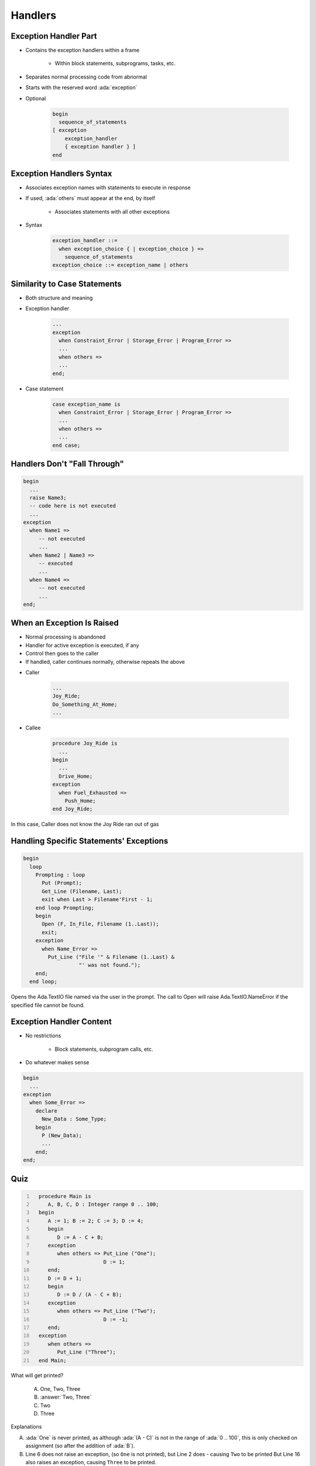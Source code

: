 ==========
Handlers
==========

------------------------
Exception Handler Part
------------------------

* Contains the exception handlers within a frame

   - Within block statements, subprograms, tasks, etc.

* Separates normal processing code from abnormal
* Starts with the reserved word :ada:`exception`
* Optional

   .. code:: Ada

      begin
        sequence_of_statements
      [ exception
          exception_handler
          { exception handler } ]
      end

---------------------------
Exception Handlers Syntax
---------------------------

* Associates exception names with statements to execute in response
* If used, :ada:`others` must appear at the end, by itself

   - Associates statements with all other exceptions

* Syntax

   .. code:: Ada

      exception_handler ::=
        when exception_choice { | exception_choice } =>
          sequence_of_statements
      exception_choice ::= exception_name | others

-------------------------------
Similarity to Case Statements
-------------------------------

* Both structure and meaning
* Exception handler

   .. code:: Ada

      ...
      exception
        when Constraint_Error | Storage_Error | Program_Error =>
        ...
        when others =>
        ...
      end;

* Case statement

   .. code:: Ada

      case exception_name is
        when Constraint_Error | Storage_Error | Program_Error =>
        ...
        when others =>
        ...
      end case;

-------------------------------
Handlers Don't "Fall Through"
-------------------------------

.. code:: Ada

   begin
     ...
     raise Name3;
     -- code here is not executed
     ...
   exception
     when Name1 =>
        -- not executed
        ...
     when Name2 | Name3 =>
        -- executed
        ...
     when Name4 =>
        -- not executed
        ...
   end;

-----------------------------
When an Exception Is Raised
-----------------------------

.. container:: columns

 .. container:: column

    * Normal processing is abandoned
    * Handler for active exception is executed, if any
    * Control then goes to the caller
    * If handled, caller continues normally, otherwise repeats the above

 .. container:: column

    * Caller

       .. code:: Ada

          ...
          Joy_Ride;
          Do_Something_At_Home;
          ...

    * Callee

       .. code:: Ada

          procedure Joy_Ride is
            ...
          begin
            ...
            Drive_Home;
          exception
            when Fuel_Exhausted =>
              Push_Home;
          end Joy_Ride;

.. container:: speakernote

   In this case, Caller does not know the Joy Ride ran out of gas

------------------------------------------
Handling Specific Statements' Exceptions
------------------------------------------

.. code:: Ada

   begin
     loop
       Prompting : loop
         Put (Prompt);
         Get_Line (Filename, Last);
         exit when Last > Filename'First - 1;
       end loop Prompting;
       begin
         Open (F, In_File, Filename (1..Last));
         exit;
       exception
         when Name_Error =>
           Put_Line ("File '" & Filename (1..Last) &
                     "' was not found.");
       end;
     end loop;

.. container:: speakernote

   Opens the Ada.TextIO file named via the user in the prompt.
   The call to Open will raise Ada.TextIO.NameError if the specified file cannot be found.

---------------------------
Exception Handler Content
---------------------------

.. container:: columns

 .. container:: column

    * No restrictions

       - Block statements, subprogram calls, etc.

    * Do whatever makes sense

 .. container:: column

    .. code:: Ada

       begin
         ...
       exception
         when Some_Error =>
           declare
             New_Data : Some_Type;
           begin
             P (New_Data);
             ...
           end;
       end;

------
Quiz
------

.. container:: latex_environment scriptsize

 .. container:: columns

  .. container:: column

   .. code:: Ada
    :number-lines: 1

      procedure Main is
         A, B, C, D : Integer range 0 .. 100;
      begin
         A := 1; B := 2; C := 3; D := 4;
         begin
            D := A - C + B;
         exception
            when others => Put_Line ("One");
                           D := 1;
         end;
         D := D + 1;
         begin
            D := D / (A - C + B);
         exception
            when others => Put_Line ("Two");
                           D := -1;
         end;
      exception
         when others =>
            Put_Line ("Three");
      end Main;

  .. container:: column

   What will get printed?

      A. One, Two, Three
      B. :answer:`Two, Three`
      C. Two
      D. Three

   .. container:: animate

      Explanations

      A. :ada:`One` is never printed, as although :ada:`(A - C)` is not in the range of :ada:`0 .. 100`, this is only checked on assignment (so after the addition of :ada:`B`).
      B. Line 6 does not raise an exception, (so ``One`` is not printed), but Line 2 does - causing ``Two`` to be printed
         But Line 16 also raises an exception, causing ``Three`` to be printed.
      C. If we reach :ada:`Two`, the assignment on line 16 will cause :ada:`Three` to be reached
      D. Divide by 0 on line 13 causes an exception, so :ada:`Two` must be called

